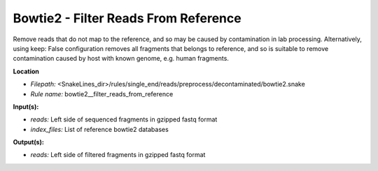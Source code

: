 Bowtie2 - Filter Reads From Reference
-----------------------------------------

Remove reads that do not map to the reference, and so may be caused by contamination in lab processing.
Alternatively, using keep: False configuration removes all fragments that belongs to reference, and so is suitable
to remove contamination caused by host with known genome, e.g. human fragments.

**Location**

- *Filepath:* <SnakeLines_dir>/rules/single_end/reads/preprocess/decontaminated/bowtie2.snake
- *Rule name:* bowtie2__filter_reads_from_reference

**Input(s):**

- *reads:* Left side of sequenced fragments in gzipped fastq format
- *index_files:* List of reference bowtie2 databases

**Output(s):**

- *reads:* Left side of filtered fragments in gzipped fastq format

